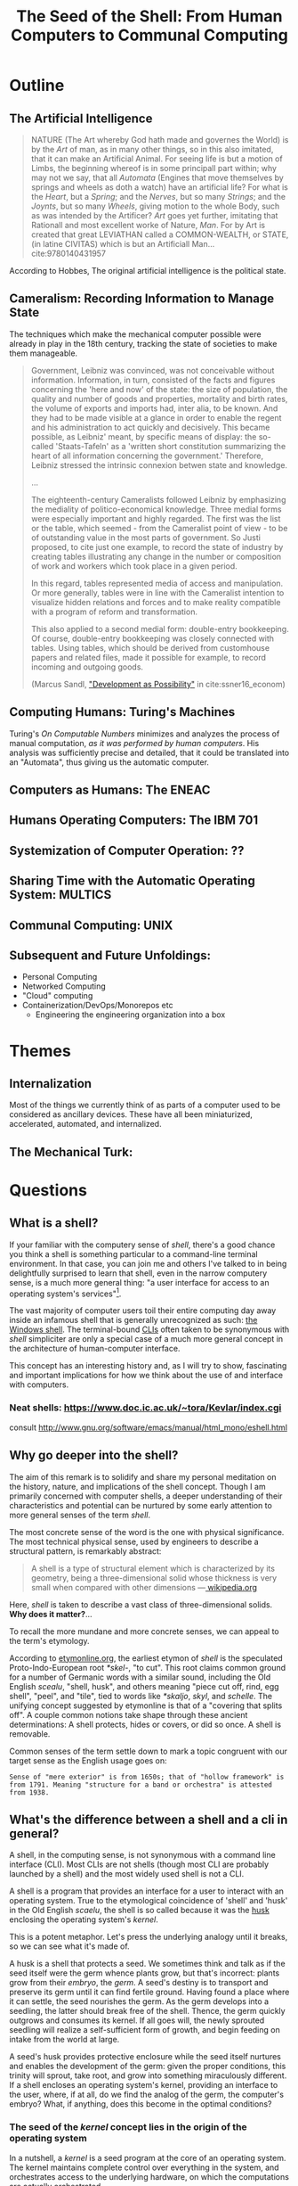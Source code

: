 #+TITLE: The Seed of the Shell: From Human Computers to Communal Computing

* Outline

** The Artificial Intelligence

   #+BEGIN_QUOTE
   NATURE (The Art whereby God hath made and governes the World) is by the /Art/
   of man, as in many other things, so in this also imitated, that it can make
   an Artificial Animal. For seeing life is but a motion of Limbs, the
   beginning whereof is in some principall part within; why may not we say, that
   all /Automata/ (Engines that move themselves by springs and wheels as doth a
   watch) have an artificial life? For what is the /Heart/, but a /Spring/; and
   the /Nerves/, but so many /Strings/; and the /Joynts/, but so many /Wheels/,
   giving motion to the whole Body, such as was intended by the Artificer? /Art/
   goes yet further, imitating that Rationall and most excellent worke of
   Nature, /Man/. For by Art is created that great LEVIATHAN called a
   COMMON-WEALTH, or STATE, (in latine CIVITAS) which is but an Artificiall
   Man... cite:9780140431957
   #+END_QUOTE

   According to Hobbes, The original artificial intelligence is the political
   state.

** Cameralism: Recording Information to Manage State

The techniques which make the mechanical computer possible were already in play
in the 18th century, tracking the state of societies to make them manageable.

#+BEGIN_QUOTE
Government, Leibniz was convinced, was not conceivable without information.
Information, in turn, consisted of the facts and figures concerning the 'here
and now' of the state: the size of population, the quality and number of goods
and properties, mortality and birth rates, the volume of exports and imports
had, inter alia, to be known. And they had to be made visible at a glance in
order to enable the regent and his administration to act quickly and decisively.
This became possible, as Leibniz' meant, by specific means of display: the
so-called 'Staats-Tafeln' as a 'written short constitution summarizing the heart
of all information concerning the government.' Therefore, Leibniz stressed the
intrinsic connexion betwen state and knowledge.

...

The eighteenth-century Cameralists followed Leibniz by emphasizing the mediality
of politico-economical knowledge. Three medial forms were especially important
and highly regarded. The first was the list or the table, which seemed - from
the Cameralist point of view - to be of outstanding value in the most parts of
government. So Justi proposed, to cite just one example, to record the state of
industry by creating tables illustrating any change in the number or composition
of work and workers which took place in a given period.

In this regard, tables represented media of access and manipulation. Or more
generally, tables were in line with the Cameralist intention to visualize hidden
relations and forces and to make reality compatible with a program of reform and
transformation.

This also applied to a second medial form: double-entry bookkeeping. Of course,
double-entry bookkeeping was closely connected with tables. Using tables, which
should be derived from customhouse papers and related files, made it possible
for example, to record incoming and outgoing goods.

(Marcus Sandl, [[https://books.google.com/books?id=aNUmDAAAQBAJ&pg=PT146&lpg=PT146&dq=leibniz+bookkeeping&source=bl&ots=pQM4ZDFmJK&sig=ACfU3U2uiE8bouaGVTfEBf70Sayc85lm8Q&hl=en&sa=X&ved=2ahUKEwix4ZKQ7ZznAhULx1kKHWviA2UQ6AEwAXoECAoQAQ#v=onepage&q=leibniz%20bookkeeping&f=false]["Development as Possibility"]] in cite:ssner16_econom)

#+END_QUOTE

** Computing Humans: Turing's Machines

   Turing's /On Computable Numbers/ minimizes and analyzes the process of
   manual computation, /as it was performed by human computers/. His analysis
   was sufficiently precise and detailed, that it could be translated into an
   "Automata", thus giving us the automatic computer.


** Computers as Humans: The ENEAC

** Humans Operating Computers: The IBM 701

** Systemization of Computer Operation: ??

** Sharing Time with the Automatic Operating System: MULTICS

** Communal Computing: UNIX

** Subsequent and Future Unfoldings:
   - Personal Computing
   - Networked Computing
   - "Cloud" computing
   - Containerization/DevOps/Monorepos etc
     - Engineering the engineering organization into a box

* Themes

** Internalization
Most of the things we currently think of as parts of a computer used to be
considered as ancillary devices. These have all been miniaturized,
accelerated, automated, and internalized.

** The Mechanical Turk:
* Questions
** What is a shell?

  If your familiar with the computery sense of /shell/, there's a good chance
  you think a shell is something particular to a command-line terminal
  environment. In that case, you can join me and others I've talked to in being
  delightfully surprised to learn that shell, even in the narrow computery
  sense, is a much more general thing: "a user interface for access to an
  operating system's services"[fn:1].

  The vast majority of computer users toil their entire computing day away
  inside an infamous shell that is generally unrecognized as such: [[https://en.wikipedia.org/wiki/Windows_shell][the Windows
  shell]]. The terminal-bound [[https://en.wikipedia.org/wiki/Command-line_interface][CLIs]] often taken to be synonymous with /shell/
  simpliciter are only a special case of a much more general concept in the
  architecture of human-computer interface.

  This concept has an interesting history and, as I will try to show,
  fascinating and important implications for how we think about the use of and
  interface with computers.

*** Neat shells: https://www.doc.ic.ac.uk/~tora/Kevlar/index.cgi
   consult http://www.gnu.org/software/emacs/manual/html_mono/eshell.html

** Why go deeper into the shell?

   The aim of this remark is to solidify and share my personal meditation on the
   history, nature, and implications of the shell concept. Though I am
   primarily concerned with computer shells, a deeper understanding of their
   characteristics and potential can be nurtured by some early attention to more
   general senses of the term /shell/.

   The most concrete sense of the word is the one with physical significance.
   The most technical physical sense, used by engineers to describe a structural
   pattern, is remarkably abstract:

   #+BEGIN_QUOTE
   A shell is a type of structural element which is characterized by its
   geometry, being a three-dimensional solid whose thickness is very small when
   compared with other dimensions
   —[[https://en.wikipedia.org/wiki/Shell_(structure)][ wikipedia.org]]
   #+END_QUOTE

   Here, /shell/ is taken to describe a vast class of three-dimensional solids.
   *Why does it matter?*...

   To recall the more mundane and more concrete senses, we can appeal to the
   term's etymology.

   According to [[http://www.etymonline.com/index.php?term=shell&allowed_in_frame=0][etymonline.org]], the earliest etymon of /shell/ is the speculated
   Proto-Indo-European root /*skel-/, "to cut". This root claims common ground
   for a number of Germanic words with a similar sound, including the Old
   English /scealu/, "shell, husk", and others meaning "piece cut off, rind, egg
   shell", "peel", and "tile", tied to words like /*skaljo/, /skyl/, and
   /schelle/. The unifying concept suggested by etymonline is that of a
   "covering that splits off". A couple common notions take shape through these
   ancient determinations: A shell protects, hides or covers, or did so once. A
   shell is removable.

   Common senses of the term settle down to mark a topic congruent with our
   target sense as the English usage goes on:

   #+BEGIN_SRC
   Sense of "mere exterior" is from 1650s; that of "hollow framework" is
   from 1791. Meaning "structure for a band or orchestra" is attested
   from 1938.
   #+END_SRC

** What's the difference between a shell and a cli in general?

   A shell, in the computing sense, is not synonymous with a command line
   interface (CLI). Most CLIs are not shells (though most CLI are probably
   launched by a shell) and the most widely used shell is not a CLI.

   A shell is a program that provides an interface for a user to interact with
   an operating system. True to the etymological coincidence of 'shell' and
   'husk' in the Old English /scaelu/, the shell is so called because it was the
   [[https://en.wikipedia.org/wiki/Husk][husk]] enclosing the operating system's /kernel/.

   This is a potent metaphor. Let's press the underlying analogy until it
   breaks, so we can see what it's made of.

   A husk is a shell that protects a seed. We sometimes think and talk as if the
   seed itself were the germ whence plants grow, but that's incorrect: plants
   grow from their /embryo/, the /germ/. A seed's destiny is to transport and
   preserve its germ until it can find fertile ground. Having found a place
   where it can settle, the seed nourishes the germ. As the germ develops into a
   seedling, the latter should break free of the shell. Thence, the germ quickly
   outgrows and consumes its kernel. If all goes will, the newly sprouted
   seedling will realize a self-sufficient form of growth, and begin feeding on
   intake from the world at large.

   A seed's husk provides protective enclosure while the seed itself nurtures
   and enables the development of the germ: given the proper conditions, this
   trinity will sprout, take root, and grow into something miraculously
   different. If a shell encloses an operating system's kernel, providing an
   interface to the user, where, if at all, do we find the analog of the germ,
   the computer's embryo? What, if anything, does this become in the optimal
   conditions?

*** The seed of the /kernel/ concept lies in the origin of the operating system

    In a nutshell, a /kernel/ is a seed program at the core of an operating
    system. The kernel maintains complete control over everything in the system,
    and orchestrates access to the underlying hardware, on which the
    computations are actually orchestrated.

    To develop an understanding of the kernel concept adequate to nurturing a
    robust understanding of the shell concept, we'll have to cultivate an
    understanding of the kernel concept that is more expansive. It is one thing
    to say "the kernel is the core of an operating system". It is another thing
    to know what an operating system is, why operating systems have cores, what
    kind of operations an operating system performs, and what kind of system it
    operates.

    We are digging for insights into the essence of the concepts rather than
    technical details about how the things that now bear those names happen to
    be constituted. Suppose I were capable of explaining the intricate technical
    details of the Linux kernel, the exact mechanisms by which it relates to,
    and is accessible from, a popular shell like Bash or Zsh, and how these
    things stand in relation to a given Linux distribution. (I am /not/ but
    let's suppose I were.) This explanation would not tell us much about the
    nature of an operating system in the /abstract/. It would tell us nothing
    about the kernel concept as such and provide very little insight into the
    essential nature and promise of the shell. To get at these things, we want a
    /[[https://en.wikipedia.org/wiki/Genealogy_(philosophy)][genealogical inquiry]]/.

    The origin of the shell concept lies in that of time sharing systems. Time
    sharing systems were a pivotal innovation on the operating system: in
    essence, modern kernels are just the persistent form of the original
    operating systems. The origin of these foundational systems lies in the
    complex social and mechanical constellations of the old computing machine
    rooms.

    In order to get a visceral sense of why these machine rooms gave birth to
    operating and time sharing systems, we need a concrete understanding of what
    it was like to work with those beasts.

*** A system for efficiently operating a computing machine that fills a room

    [[file:../static/img/IBM701_in_a_machine_room.jpg]]

    http://www.columbia.edu/cu/computinghistory/701.html

    In the 1950s, computing machines where gigantic, expensive, and rare. Robert
    L. Patrick worked on developing some of the earliest operating systems and
    the operational practices that preceded systematic automation. In 1987,
    Patrick was asked by ??? to prepare a paper[fn:2] reflecting on his work
    developing systems for operating these kinds of devices.

    The roots of this work go back to 1954, wrote Patrick. At that time, he was
    working on an IBM 701. The 701 was IBM's first commercial scientific
    computer. It rented for over $23,000 a month and filled a 40 foot by 40 foot
    room. It was a "single sequencing machine", meaning it could only execute
    one stage of a computation task at a time: e.g., if it was reading input, it
    was *only* reading input, not processing anything, until the entire input
    was consumed. Like other machines of this era, it was composed of an
    interrelated system of heterogeneous storage and processing devices that
    needed lots of attention and manual care: a typical configuration
    consisted of

    - a punch card reader
    - a punch card puncher (for machine-readable output)
    - a 150-line-per-minute printer (for human-readable output)
    - an internal memory of 2,000 36-bit words
    - four magnetic tapes
    - a magnetic drum

    Operating these bohemoths was intricate, complex, and fraught:

    #+BEGIN_SRC
    The typical mode of operating was programmer present and at the operating
    console. When a programmer got ready for a test shot, he or she signed up
    on a first-in, first-out list, much like the list at a crowded restaurant.
    The programmer then checked progress frequently to estimate when he would
    reach the top. When his time got close, he stod by with card deck in hand.
    When the previous person finished or ran out of alloted time or abruptly
    crashed, the next programmer rushed in, checked that the proper board was
    installed in the card reader, checked that the proper board was installed in
    the printer, checked that the proper board was installed on the punch, hung
    a magnetic tape ..., punched in on a mechanical time clock, addressed the
    console, set some switches, loaded his punched card deck in the card reader,
    prayed the first card would not jam, and pressed the load button to invoke
    the bootstrap sequence.

    If all went well, you could load a typical deck of about 300 cards and begin
    the execution of your first instruction about 5 minutes after entering the
    machine room. If only one person did all this set up and got going in five
    minutes, he bustled around the machine room like a whirling dervish.
    #+END_SRC

    According to Patrick's account, the preparation and setup rarely went
    perfectly. Butter-fingered programmers were prone to squander the entirety
    of their test time fumbling the setup and correcting for mishaps. This was
    costly: in addition to squandering the programmer's time, the tedious and
    error prone load times wasted compute time. Operating the computer was a
    manual processes and if operators worked twelve hours a day, seven days per
    week, with a rental price of $23,000 per month, compute time would still be
    priced at about $67 per hour. (That's in 1954 dollars. In 2017, it would be
    about $620 per hour.)

    This was the muck in which the operating system took root. The earliest
    steps made towards systematization recounted by Patrick were simple measures
    to improve the reliability and efficiency of operation: e.g., organizing
    programmer-operators to work in teams so there was always an assistant or
    standardizing plug boards to reduce the need for switching. Some important
    technical improvements also contributed. Most worthy of note, perhaps, was
    the advent of "interpretive programming packages", such as
    [Speedcoding](https://en.wikipedia.org/wiki/Speedcoding). These "high-level"
    languages abstracted away from hardware instructions, providing a
    human-readable language for specifying machines programs.

    The specification of an operating system was for the IBM 704, developed as a
    collaborative effort between GM and North Western ?? and the SHARE group
    ???. I will provide the highlights from Patrick's highlights, to give a
    sense for what exactly an operating system consisted in:

**** The sound of one of these computing rooms
     From the first business computer LEO:
     http://www.leo-computers.org.uk/images/leo-oz.mp3

** Why do all the different shells run in the same terminal emulator?
** Why are there no really great "next generation" shell+terminal systems?

* Introduction

** Motivation

   I was recently made aware that I had a very shallow understanding of the
   standard Linux command line interface (CLI) shell. As I began studying
   to overcome this superficiality, I discovered that the term /shell/ invokes
   deep historical and conceptual roots and that its contemporary relevance
   extends well beyond the standard CLI's in use by IT professionals.

   If you haven't had occasion to do a deep dive into the concept of a shell,
   you might harbor the same kind of misconceptions I did. You might think that
   a shell is a CLI in general, or that a shell has something to do with
   Unix-like environments in particular (which has a kernel of truth, but only
   for historical reasons). You might know that that there are different *nix
   shells — such as /sh/, /bash/, and /zsh/ —

* Origins

** The origins of Unix/Linux shells lie in CTSS
*** Denise Richie

    The UNIX Time-sharing System A Retrospective*

    > In most ways UNIX is a very conservative system. Only a handful of its
    ideas are genuinely new. In fact, a good case can be made that it is in
    essence a modern implementation of MIT's CTSS system [1]. This claim is
    intended as a compliment to both UNIX and CTSS. Today, more than fifteen
    years after CTSS was born, few of the interactive systems we know of are
    superior to it in ease of use; many are inferior in basic design.

** Time Sharing Systems

   #+BEGIN_QUOTE
   Time-sharing was a misnomer. While it did allow the sharing of a central
   computer, its success derives from the ability to share other resources: data,
   programs, concepts. It cracked a critical path bottleneck for writing and
   debugging programs. In theory this could have been achieved as well with a
   direct access approach. In practice it could not.

   Direct access hems users in a static framework. Evolution is unfrequent and
   controlled by central and distant agents. Creativity is out of the user's hand.

   Time sharing, as it became popular, is a living organism in which any user, with
   various degrees of expertise, can create new objects, test them, and make them
   available to others, without administrative control and hassle. With the
   internet experience, this no longer need be substantiated.

   — [[http://www.multicians.org/shell.html][Louis Pouzin]]
   #+END_QUOTE

   #+BEGIN_QUOTE
   CTSS was developed during 1963 and 64. I was at MIT on the computer center staff
   at that time. After having written dozens of commands for CTSS, I reached the
   stage where I felt that commands should be usable as building blocks for writing
   more commands, just like subroutine libraries. Hence, I wrote "RUNCOM", a sort
   of shell driving the execution of command scripts, with argument substitution.
   The tool became instantly most popular, as it became possible to go home in the
   evening while leaving behind long runcoms executing overnight.
   #+END_QUOTE
** Commands and Scripts

   The shell, at it's root, is an interface for issuing commands and observing
   the effects of their execution.

   If we have a sequence of commands we issue often, to many different actors,
   we might get sick of repeating ourselves so much. Then we may want to write
   a single script which records the sequence of commands, and then simply
   instruct each actor to follow the same script.

   Segue to /composing/ scripts via the ~script~ command that simply records
   scripts.

*** RUNCOM

    :URL: https://en.m.wikipedia.org/wiki/Run_commands

    #+BEGIN_SRC
    From Brian Kernighan and Dennis Ritchie: "There was a facility that would
    execute a bunch of commands stored in a file; it was called runcom for 'run
    commands', and the file began to be called 'a runcom'. rc in Unix is a
    fossil from that usage."[1]

    #+END_SRC

    #+BEGIN_SRC
    Tom Van Vleck, a Multics engineer, has also reminisced about the
    extension rc: "The idea of having the command processing shell be an
    ordinary slave program came from the Multics design, and a predecessor
    program on CTSS by Louis Pouzin called RUNCOM, the source of the '.rc'
    suffix on some Unix configuration files."[2]
    #+END_SRC


* TODO Terminology

  Integrate...

  #+BEGIN_QUOTE
  shell (n.):

  Old English /sciell/, /scill/, Anglian /scell/ "seashell, eggshell," related to Old
  English /scealu/ "shell, husk," from Proto-Germanic /*skaljo/ "piece cut off; shell;
  scale" (source also of West Frisian /skyl/ "peel, rind," Middle Low German /schelle/
  "pod, rind, egg shell," Gothic /skalja/ "tile"), with the shared notion of
  "covering that splits off," from PIE root *(s)kel- (1) "to cut, cleave" (source
  also of Old Church Slavonic /skolika/ "shell," Russian /skala/ "bark, rind;" see
  scale (n.1)). Italian /scaglia/ "chip" is from Germanic.

  Sense of "mere exterior" is from 1650s; that of "hollow framework" is from 1791.
  Meaning "structure for a band or orchestra" is attested from 1938. Military use
  (1640s) was first of hand grenades, in reference to the metal case in which the
  gunpowder and shot were mixed; the notion is of a "hollow object" filled with
  explosives. Hence shell shock, first recorded 1915. Shell game "a swindle" is
  from 1890, from a version of three-card monte played with a pea and walnut
  shells.

  — [[http://www.etymonline.com/index.php?term=shell&allowed_in_frame=0][etymonline.com]]
  #+END_QUOTE
* TODO Notes
** McCarthy:

   http://www-formal.stanford.edu/jmc/history/timesharing/timesharing.html

   > By time-sharing, I meant an operating system that permits each user of a
   computer to behave as though he were in sole control of a computer, not
   necessarily identical with the machine on which the operating system is running.

   > giving each user continuous access to the machine

   > The major technical error of my 1959 ideas was an underestimation of the
   computer capacity required for time-sharing. I still don't understand where all
   the computer time goes in time-sharing installations, and neither does anyone
   else.

** Ken Thompson

   On Multics

   https://en.wikipedia.org/wiki/Multics#Novel_ideas

   > "the things that I liked enough (about Multics) to actually take were the
   hierarchical file system and the shell—a separate process that you can replace
   with some other process."

** Talk "Early days of Unix and design of sh by Stephen R. Bourne"
   :PROPERTIES:
   :URL:      https://www.youtube.com/watch?v=FI_bZhV7wpI
   :END:
*** ~sh~ as a language:
**** Typeless
**** Strings are "first class and only citizen"
     Because it's meant to be both interactive and scripting. This is why strings are
     front and center and sole: built around typing commands in at the terminal.

     "It's just doing string processing most of the time."
**** Command substitution
**** Commands vs. functions
     Functions weren't added initially. Bourne views this as an oversight.
**** An "Expression Language"
** Dimensions of the Shell UI:
   1. input ::  a string of characters on a single line
   2. view port ::  an arbitrary number of lines of strings
   3. interface ::  1 & 2 plus time: starting and stopping process, back-grounding
        processes, etc.
** Exercises/Examples
*** combine two files, sorting their lines, into a third

    #+BEGIN_SRC bash

cat file1 file2 | sort > file3

    #+END_SRC
** Principles

   #+BEGIN_QUOTE

Both filters and pipes demonstrate a basic UNIX principle: Expect the output of
every program to become the input of another, yet unknown, program to combine
simple tools to perform complex tasks.

— http://cis.rit.edu/class/simg211/unixintro/Shell.html

   #+END_QUOTE

** Handy Command

   - Search for a command that starts with ~s~ in the command history :: ~!s~
   - Find out what commands could be used: ~compgen~

** Social Media
Hobbes identified the essence and destiny of artificial intelligence in his 15th
century political treatise.

- A program (in its widest sense) communicates instructions.
- Computation in the sense investigated by theoretical computer science is about
  the communication of calculation (and of of the calculable).
- The computer is makes communication calculable (simply by virtue of being a
  machine that can be programmed to calculate.)
- Social media is not an accidental manifestation, since the programmable
  computer is in its essence a medium of communication.
  - But what kind of sociality?
  - What kind of medium?
  - The programmability is the mode of communication.

The self-programming of society is the essence and actualization of "artificial
intelligence".

* Further Resources
  - Unix intro on the shell ::
       http://cis.rit.edu/class/simg211/unixintro/Shell.html
  - AT&T archive of Bell Labs documentary on the UNIX operating system ::
       https://www.youtube.com/watch?v=XvDZLjaCJuw
  - Compiling and running a fortran program on an IBM 1401 ::
       https://www.youtube.com/watch?v=uFQ3sajIdaM (The technology here may seem
       relatively primitive, and this is quite fascinating in its own right.
       However, that hides the really interesting point for our purposes: The
       point is not that this tech is old, the point is that these old ways show
       the core functionality of the computer in stark, material detail, but
       every aspect of these manual processes is still essential to the computer
       on which you're reading this. We have improved the way these processes
       are executed, making them much smaller, quicker, and fully automated, but
       the same procedures are still at work).
  - Demo and explanation of the history and anatomy of the 1401 ::
       https://www.youtube.com/watch?v=VQueCt114Gk
  - Computer Pioneers: Pioneer Computers Part 1 :: https://www.youtube.com/watch?v=qundvme1Tik

* Illustrations
  [[file:shell-studies-setup.png]]

* Blog post sketches

** Growing into my Shell

*** Neat shells:
    - experimental graphical shell :: https://www.doc.ic.ac.uk/~tora/Kevlar/index.cgi
    - a strongly, statically types shell :: http://www.samnip.ps/tush/

*** Commands and Scripts

    The shell, at it's root, is an interface for issuing commands and observing the effects of their execution.

    If we have a sequence of commands we issue often, to many different actors, we might get sick of repeating ourselves so much. Then we may want to write a single script which records the sequence of commands, and then simply instruct each actor to follow the same script.

    Segue to /composing/ scripts via the ~script~ command that simply records scripts.

**** RUNCOM

     :URL: https://en.m.wikipedia.org/wiki/Run_commands

     > From Brian Kernighan and Dennis Ritchie: "There was a facility that would execute a bunch of commands stored in a file; it was called runcom for 'run commands', and the file began to be called 'a runcom'. rc in Unix is a fossil from that usage."[1]

     > Tom Van Vleck, a Multics engineer, has also reminisced about the extension rc: "The idea of having the command processing shell be an ordinary slave program came from the Multics design, and a predecessor program on CTSS by Louis Pouzin called RUNCOM, the source of the '.rc' suffix on some Unix configuration files."[2]

*** Denise Richie

    The UNIX Time-sharing System: A Retrospective*

    > In most ways UNIX is a very conservative system. Only a handful of its ideas
    are genuinely new. In fact, a good case can be made that it is in essence a
    modern implementation of MIT's CTSS system [1]. This claim is intended as a
    compliment to both UNIX and CTSS. Today, more than fifteen years after CTSS was
    born, few of the interactive systems we know of are superior to it in ease of
    use; many are inferior in basic design.

    ---

* Footnotes

[fn:2] http://www.rand.org/content/dam/rand/pubs/papers/2008/P7316.pdf

[fn:1] https://en.wikipedia.org/wiki/Shell_(computing)

bibliography:~/Dropbox/bibliography/references.bib
